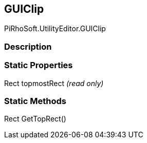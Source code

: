 [#editor/g-u-i-clip]

## GUIClip

PiRhoSoft.UtilityEditor.GUIClip

### Description

### Static Properties

Rect topmostRect _(read only)_

### Static Methods

Rect GetTopRect()::